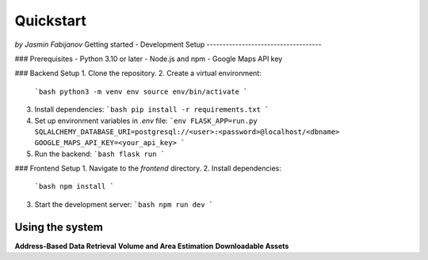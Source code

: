 Quickstart
===========
*by Jasmin Fabijanov*
Getting started - Development Setup
------------------------------------

### Prerequisites
- Python 3.10 or later
- Node.js and npm
- Google Maps API key

### Backend Setup
1. Clone the repository.
2. Create a virtual environment:
   ```bash
   python3 -m venv env
   source env/bin/activate
   ```
3. Install dependencies:
   ```bash
   pip install -r requirements.txt
   ```
4. Set up environment variables in `.env` file:
   ```env
   FLASK_APP=run.py
   SQLALCHEMY_DATABASE_URI=postgresql://<user>:<password>@localhost/<dbname>
   GOOGLE_MAPS_API_KEY=<your_api_key>
   ```
5. Run the backend:
   ```bash
   flask run
   ```

### Frontend Setup
1. Navigate to the `frontend` directory.
2. Install dependencies:
   ```bash
   npm install
   ```
3. Start the development server:
   ```bash
   npm run dev
   ```

Using the system
-----------------
**Address-Based Data Retrieval**
**Volume and Area Estimation**
**Downloadable Assets**